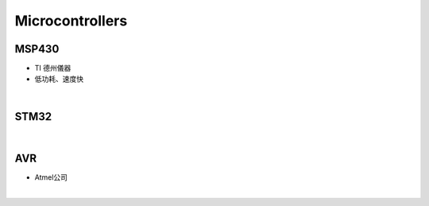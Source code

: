 Microcontrollers
-----------------


MSP430 
=======

- TI 德州儀器
- 低功耗、速度快


|

STM32
=======



|


AVR
=======

- Atmel公司


|

